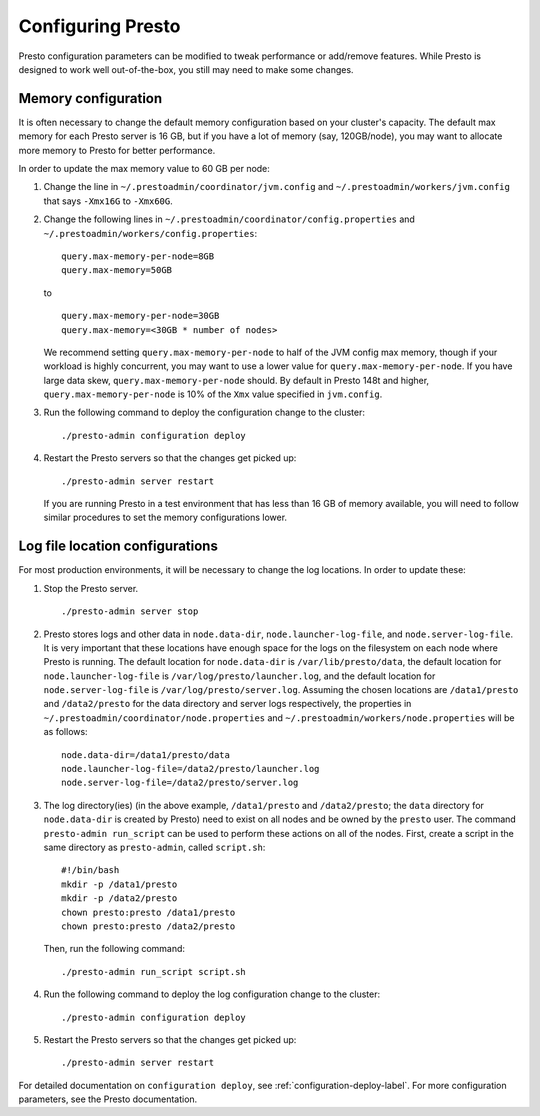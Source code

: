.. _presto-configuration-label:

==================
Configuring Presto
==================

Presto configuration parameters can be modified to
tweak performance or add/remove features. While Presto is designed to work well out-of-the-box,
you still may need to make some changes.


Memory configuration
--------------------
It is often necessary to change the default memory configuration based on your cluster's
capacity. The default max memory for each Presto server is 16 GB, but if you have a lot of
memory (say, 120GB/node), you may want to allocate more memory to Presto for better performance.

In order to update the max memory value to 60 GB per node:

1. Change the line in ``~/.prestoadmin/coordinator/jvm.config`` and
   ``~/.prestoadmin/workers/jvm.config`` that says ``-Xmx16G`` to ``-Xmx60G``.

2. Change the following lines in ``~/.prestoadmin/coordinator/config.properties``
   and ``~/.prestoadmin/workers/config.properties``: ::

        query.max-memory-per-node=8GB
        query.max-memory=50GB


   to ::

        query.max-memory-per-node=30GB
        query.max-memory=<30GB * number of nodes>


   We recommend setting ``query.max-memory-per-node`` to half of the JVM config max memory, though if your workload is highly concurrent, you may want
   to use a lower value for ``query.max-memory-per-node``. If you have large data skew, ``query.max-memory-per-node`` should.
   By default in Presto 148t and higher, ``query.max-memory-per-node`` is 10% of the ``Xmx`` value specified in ``jvm.config``.

3. Run the following command to deploy the configuration change to the cluster: ::

        ./presto-admin configuration deploy


4. Restart the Presto servers so that the changes get picked up: ::

        ./presto-admin server restart


   If you are running Presto in a test environment that has less than 16 GB of memory available,
   you will need to follow similar procedures to set the memory configurations lower.

Log file location configurations
--------------------------------

For most production environments, it will be necessary to change the log locations. In order to update these:

1. Stop the Presto server. ::

    ./presto-admin server stop

2. Presto stores logs and other data in ``node.data-dir``, ``node.launcher-log-file``,
   and ``node.server-log-file``. It is very important that these locations have enough space for the logs on the filesystem on
   each node where Presto is running. The default location for ``node.data-dir`` is ``/var/lib/presto/data``, the
   default location for ``node.launcher-log-file`` is ``/var/log/presto/launcher.log``, and the default
   location for ``node.server-log-file`` is ``/var/log/presto/server.log``.
   Assuming the chosen locations are ``/data1/presto`` and ``/data2/presto`` for the data directory
   and server logs respectively, the properties in ``~/.prestoadmin/coordinator/node.properties`` and
   ``~/.prestoadmin/workers/node.properties`` will be as follows: ::

        node.data-dir=/data1/presto/data
        node.launcher-log-file=/data2/presto/launcher.log
        node.server-log-file=/data2/presto/server.log

3. The log directory(ies) (in the above example, ``/data1/presto`` and ``/data2/presto``; the ``data`` directory
   for ``node.data-dir`` is created by Presto) need to
   exist on all nodes and be owned by the ``presto`` user. The command ``presto-admin run_script``
   can be used to perform these actions on all of the nodes. First, create a script in the same
   directory as ``presto-admin``, called ``script.sh``: ::

        #!/bin/bash
        mkdir -p /data1/presto
        mkdir -p /data2/presto
        chown presto:presto /data1/presto
        chown presto:presto /data2/presto

   Then, run the following command: ::

        ./presto-admin run_script script.sh

4. Run the following command to deploy the log configuration change to the cluster: ::

    ./presto-admin configuration deploy

5. Restart the Presto servers so that the changes get picked up: ::

    ./presto-admin server restart


For detailed documentation on ``configuration deploy``, see :ref:`configuration-deploy-label`.
For more configuration parameters, see the Presto documentation.
